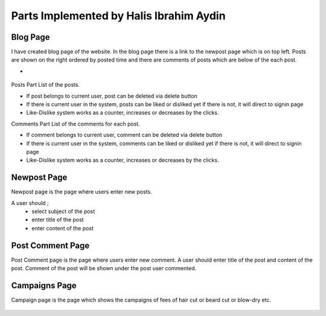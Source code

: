 Parts Implemented by Halis Ibrahim Aydin
========================================

Blog Page
---------

I have created blog page of the website. In the blog page there is a link to the newpost page which is on top left.
Posts are shown on the right ordered by posted time and there are comments of posts which are below of the each post.

-

.. figure:: pictures/blogpage1.PNG
   :scale: 50 %
   :alt: blog

Posts Part
List of the posts.

- If post belongs to current user, post can be deleted via delete button
- If there is current user in the system, posts can be liked or disliked yet if there is not, it will direct to signin page
- Like-Dislike system works as a counter, increases or decreases by the clicks.

Comments Part
List of the comments for each post.

- If comment belongs to current user, comment can be deleted via delete button
- If there is current user in the system, comments can be liked or disliked yet if there is not, it will direct to signin page
- Like-Dislike system works as a counter, increases or decreases by the clicks.


Newpost Page
------------

Newpost page is the page where users enter new posts.

A user should ;
     - select subject of the post
     - enter title of the post
     - enter content of the post

.. figure:: pictures/newpostpage1.PNG
   :scale: 70 %
   :alt: newpost


Post Comment Page
-----------------

Post Comment page is the page where users enter new comment. A user should enter title of the post and content of the post.
Comment of the post will be shown under the post user commented.

.. figure:: pictures/newcomment.PNG
   :scale: 70 %
   :alt: newcomment

Campaigns Page
--------------

Campaign page is the page which shows the campaigns of fees of hair cut or beard cut or blow-dry etc.

.. figure:: pictures/campaign_page.PNG
   :scale: 60 %
   :alt: campaigns


